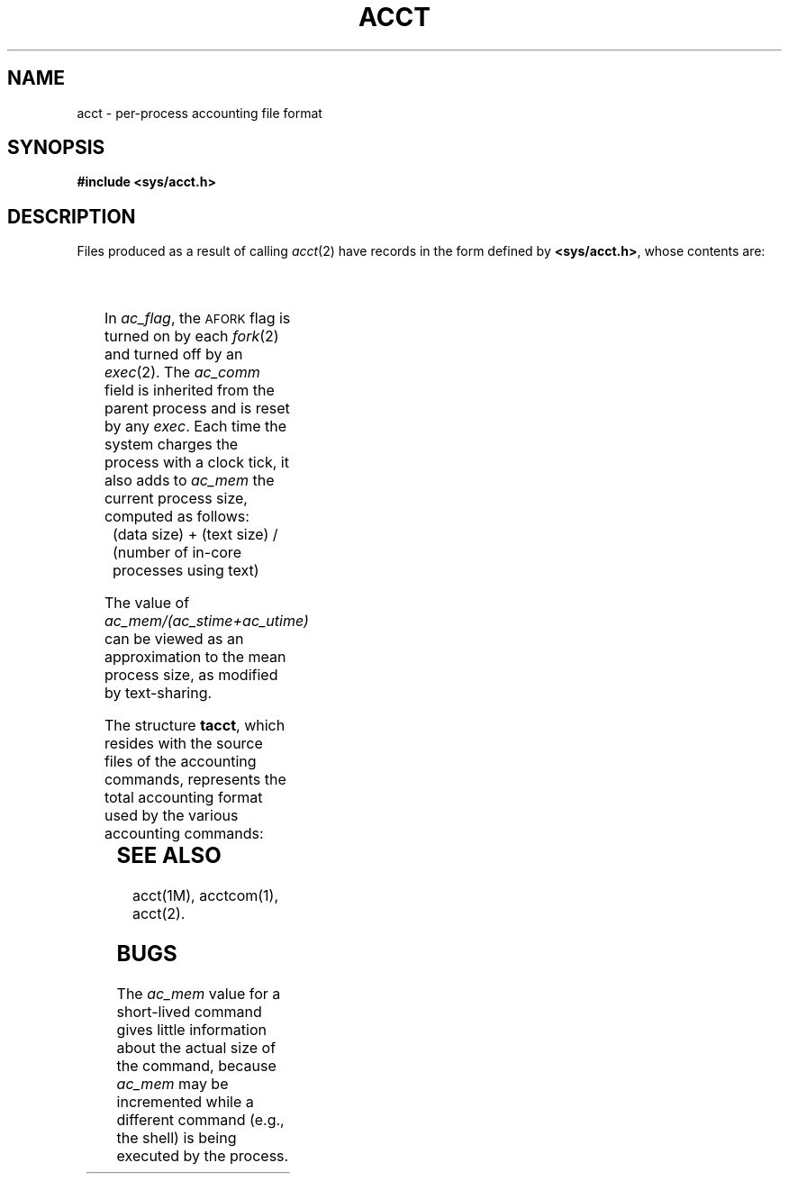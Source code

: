 '\" t
'\"macro stdmacro
.TH ACCT 4
.SH NAME
acct \- per-process accounting file format
.SH SYNOPSIS
.B #include <sys/acct.h>
.SH DESCRIPTION
Files produced as a result of calling
.IR acct (2)
have records in the form defined by
.BR <sys/acct.h> ,
whose contents are:
.sp .5
.TS
l l l.
typedef	ushort comp_t;	/\(** "floating point" \(**/
		/\(** 13-bit fraction, 3-bit exponent  \(**/
.TE
.sp .5
.TS
l l s s
l l l l.
struct	acct {
	char	ac_flag;	/\(** Accounting flag \(**/
	char	ac_stat;	/\(** Exit status \(**/
	ushort	ac_uid;	/\(** Accounting user ID \(**/
	ushort	ac_gid;	/\(** Accounting group ID \(**/
	dev_t	ac_tty;	/\(** control typewriter \(**/
	time_t	ac_btime;	/\(** Beginning time \(**/
	comp_t	ac_utime;	/\(** acctng user time in clock ticks \(**/
	comp_t	ac_stime;	/\(** acctng system time in clock ticks \(**/
	comp_t	ac_etime;	/\(** acctng elapsed time in clock ticks \(**/
	comp_t	ac_mem;	/\(** memory usage in clicks \(**/
	comp_t	ac_io;	/\(** chars trnsfrd by read/write \(**/
	comp_t	ac_rw;	/\(** number of block reads/writes \(**/
	char	ac_comm[8];	/\(** command name \(**/
};

extern	struct	acct\ \ \ \ acctbuf;
extern	struct	inode\ \ \ \(**acctp;	/\(** inode of accounting file \(**/

#define	\s-1AFORK\s+1	01	/\(** has executed fork, but no exec \(**/
#define	\s-1ASU\s+1	02	/\(** used super-user privileges \(**/
#define	\s-1ACCTF\s+1	0300	/\(** record type: 00 = acct \(**/
.TE
.PP
In
.IR ac_flag ,
the
.SM AFORK
flag is turned on by each
.IR fork (2)
and turned off by an
.IR exec (2).
The
.I ac_comm\^
field is inherited from the parent process and
is reset by any
.IR exec .
Each time the system charges the process with a clock tick,
it also adds to
.I ac_mem\^
the current process size, computed as follows:
.IP "" .3i
(data size) + (text size) / (number of in-core processes using text)
.PP
The value of
.I ac_mem\|/\|(ac_stime\|+\|ac_utime)
can be viewed as an approximation to the
mean process size, as modified by text-sharing.
.PP
The structure
.BR tacct ,
which resides with the source files of the accounting commands,
represents the total accounting format
used by the various accounting commands:
.bp
.TS 
l0 l1 l.
/	\(**
	\(**	total accounting (for acct period), also for day
	\(**/
.TE
.sp .5
.TS
l l l l.
struct	tacct {
	uid_t	ta_uid;	/\(** userid \(**/
	char	ta_name[8];	/\(** login name \(**/
	float	ta_cpu[2];	/\(** cum. cpu time, p/np (mins) \(**/
	float	ta_kcore[2];	/\(** cum kcore-minutes, p/np \(**/
	float	ta_con[2];	/\(** cum. connect time, p/np, mins \(**/
	float	ta_du;	/\(** cum. disk usage \(**/
	long	ta_pc;	/\(** count of processes \(**/
	unsigned short	ta_sc;	/\(** count of login sessions \(**/
	unsigned short	ta_dc;	/\(** count of disk samples \(**/
	unsigned short	ta_fee;	/\(** fee for special services \(**/
};
.TE
.SH SEE ALSO
acct(1M),
acctcom(1),
acct(2).
.SH BUGS
The
.I ac_mem\^
value for a short-lived command gives little information about
the actual size of the command,
because
.I ac_mem\^
may be incremented while a different command
(e.g., the shell)
is being executed by the process.
.DT
.\"	@(#)acct.4	5.1 of 10/15/83
